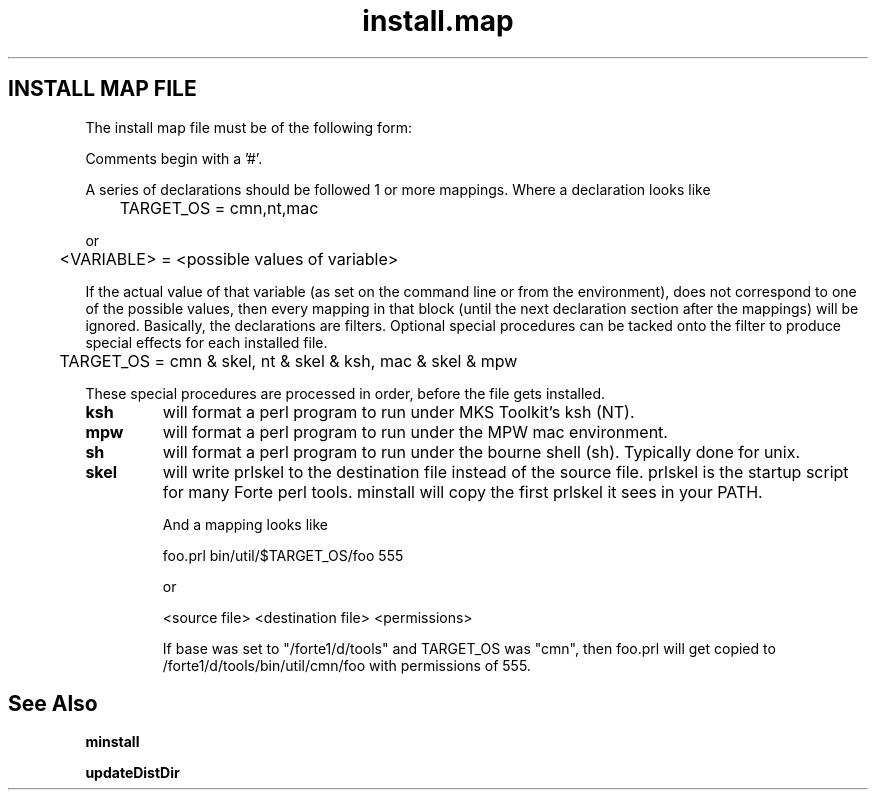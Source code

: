 .TH install.map 5 "20 August 1996" "Forte Software"
.SH INSTALL MAP FILE
The install map file must be of the following form:

Comments begin with a '#'.

A series of declarations should be followed 1 or more mappings.  Where
a declaration looks like

	TARGET_OS = cmn,nt,mac

or

	<VARIABLE> = <possible values of variable>

If the actual value of that variable (as set on the command line or
from the environment), does not correspond to one of the possible
values, then every mapping in that block (until the next declaration
section after the mappings) will be ignored.  Basically, the
declarations are filters.  Optional special procedures can be tacked
onto the filter to produce special effects for each installed file.

	TARGET_OS = cmn & skel, nt & skel & ksh, mac & skel & mpw

These special procedures are processed in order, before the file gets
installed.

.TP
.BI ksh
will format a perl program to run under MKS Toolkit's ksh (NT).
.TP
.BI mpw
will format a perl program to run under the MPW mac environment.
.TP
.BI sh
will format a perl program to run under the bourne shell (sh).
Typically done for unix.
.TP
.BI skel
will write prlskel to the destination file instead of the source
file.  prlskel is the startup script for many Forte perl tools.
minstall will copy the first prlskel it sees in your PATH.

And a mapping looks like

	foo.prl bin/util/$TARGET_OS/foo 555

or

	<source file> <destination file> <permissions>

If base was set to "/forte1/d/tools" and TARGET_OS was "cmn", then
foo.prl will get copied to /forte1/d/tools/bin/util/cmn/foo with
permissions of 555.

.SH See Also
.B minstall

.B updateDistDir
